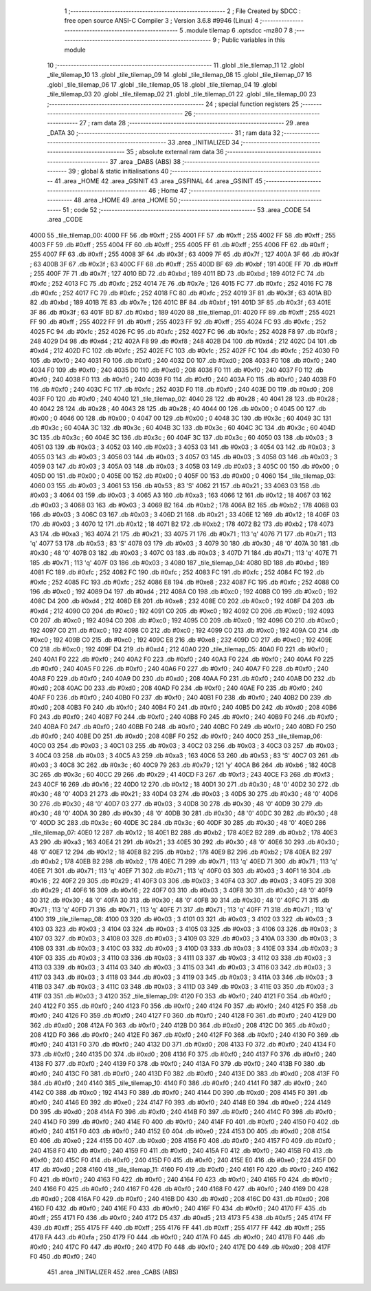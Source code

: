                               1 ;--------------------------------------------------------
                              2 ; File Created by SDCC : free open source ANSI-C Compiler
                              3 ; Version 3.6.8 #9946 (Linux)
                              4 ;--------------------------------------------------------
                              5 	.module tilemap
                              6 	.optsdcc -mz80
                              7 	
                              8 ;--------------------------------------------------------
                              9 ; Public variables in this module
                             10 ;--------------------------------------------------------
                             11 	.globl _tile_tilemap_11
                             12 	.globl _tile_tilemap_10
                             13 	.globl _tile_tilemap_09
                             14 	.globl _tile_tilemap_08
                             15 	.globl _tile_tilemap_07
                             16 	.globl _tile_tilemap_06
                             17 	.globl _tile_tilemap_05
                             18 	.globl _tile_tilemap_04
                             19 	.globl _tile_tilemap_03
                             20 	.globl _tile_tilemap_02
                             21 	.globl _tile_tilemap_01
                             22 	.globl _tile_tilemap_00
                             23 ;--------------------------------------------------------
                             24 ; special function registers
                             25 ;--------------------------------------------------------
                             26 ;--------------------------------------------------------
                             27 ; ram data
                             28 ;--------------------------------------------------------
                             29 	.area _DATA
                             30 ;--------------------------------------------------------
                             31 ; ram data
                             32 ;--------------------------------------------------------
                             33 	.area _INITIALIZED
                             34 ;--------------------------------------------------------
                             35 ; absolute external ram data
                             36 ;--------------------------------------------------------
                             37 	.area _DABS (ABS)
                             38 ;--------------------------------------------------------
                             39 ; global & static initialisations
                             40 ;--------------------------------------------------------
                             41 	.area _HOME
                             42 	.area _GSINIT
                             43 	.area _GSFINAL
                             44 	.area _GSINIT
                             45 ;--------------------------------------------------------
                             46 ; Home
                             47 ;--------------------------------------------------------
                             48 	.area _HOME
                             49 	.area _HOME
                             50 ;--------------------------------------------------------
                             51 ; code
                             52 ;--------------------------------------------------------
                             53 	.area _CODE
                             54 	.area _CODE
   4000                      55 _tile_tilemap_00:
   4000 FF                   56 	.db #0xff	; 255
   4001 FF                   57 	.db #0xff	; 255
   4002 FF                   58 	.db #0xff	; 255
   4003 FF                   59 	.db #0xff	; 255
   4004 FF                   60 	.db #0xff	; 255
   4005 FF                   61 	.db #0xff	; 255
   4006 FF                   62 	.db #0xff	; 255
   4007 FF                   63 	.db #0xff	; 255
   4008 3F                   64 	.db #0x3f	; 63
   4009 7F                   65 	.db #0x7f	; 127
   400A 3F                   66 	.db #0x3f	; 63
   400B 3F                   67 	.db #0x3f	; 63
   400C FF                   68 	.db #0xff	; 255
   400D BF                   69 	.db #0xbf	; 191
   400E FF                   70 	.db #0xff	; 255
   400F 7F                   71 	.db #0x7f	; 127
   4010 BD                   72 	.db #0xbd	; 189
   4011 BD                   73 	.db #0xbd	; 189
   4012 FC                   74 	.db #0xfc	; 252
   4013 FC                   75 	.db #0xfc	; 252
   4014 7E                   76 	.db #0x7e	; 126
   4015 FC                   77 	.db #0xfc	; 252
   4016 FC                   78 	.db #0xfc	; 252
   4017 FC                   79 	.db #0xfc	; 252
   4018 FC                   80 	.db #0xfc	; 252
   4019 3F                   81 	.db #0x3f	; 63
   401A BD                   82 	.db #0xbd	; 189
   401B 7E                   83 	.db #0x7e	; 126
   401C BF                   84 	.db #0xbf	; 191
   401D 3F                   85 	.db #0x3f	; 63
   401E 3F                   86 	.db #0x3f	; 63
   401F BD                   87 	.db #0xbd	; 189
   4020                      88 _tile_tilemap_01:
   4020 FF                   89 	.db #0xff	; 255
   4021 FF                   90 	.db #0xff	; 255
   4022 FF                   91 	.db #0xff	; 255
   4023 FF                   92 	.db #0xff	; 255
   4024 FC                   93 	.db #0xfc	; 252
   4025 FC                   94 	.db #0xfc	; 252
   4026 FC                   95 	.db #0xfc	; 252
   4027 FC                   96 	.db #0xfc	; 252
   4028 F8                   97 	.db #0xf8	; 248
   4029 D4                   98 	.db #0xd4	; 212
   402A F8                   99 	.db #0xf8	; 248
   402B D4                  100 	.db #0xd4	; 212
   402C D4                  101 	.db #0xd4	; 212
   402D FC                  102 	.db #0xfc	; 252
   402E FC                  103 	.db #0xfc	; 252
   402F FC                  104 	.db #0xfc	; 252
   4030 F0                  105 	.db #0xf0	; 240
   4031 F0                  106 	.db #0xf0	; 240
   4032 D0                  107 	.db #0xd0	; 208
   4033 F0                  108 	.db #0xf0	; 240
   4034 F0                  109 	.db #0xf0	; 240
   4035 D0                  110 	.db #0xd0	; 208
   4036 F0                  111 	.db #0xf0	; 240
   4037 F0                  112 	.db #0xf0	; 240
   4038 F0                  113 	.db #0xf0	; 240
   4039 F0                  114 	.db #0xf0	; 240
   403A F0                  115 	.db #0xf0	; 240
   403B F0                  116 	.db #0xf0	; 240
   403C FC                  117 	.db #0xfc	; 252
   403D F0                  118 	.db #0xf0	; 240
   403E D0                  119 	.db #0xd0	; 208
   403F F0                  120 	.db #0xf0	; 240
   4040                     121 _tile_tilemap_02:
   4040 28                  122 	.db #0x28	; 40
   4041 28                  123 	.db #0x28	; 40
   4042 28                  124 	.db #0x28	; 40
   4043 28                  125 	.db #0x28	; 40
   4044 00                  126 	.db #0x00	; 0
   4045 00                  127 	.db #0x00	; 0
   4046 00                  128 	.db #0x00	; 0
   4047 00                  129 	.db #0x00	; 0
   4048 3C                  130 	.db #0x3c	; 60
   4049 3C                  131 	.db #0x3c	; 60
   404A 3C                  132 	.db #0x3c	; 60
   404B 3C                  133 	.db #0x3c	; 60
   404C 3C                  134 	.db #0x3c	; 60
   404D 3C                  135 	.db #0x3c	; 60
   404E 3C                  136 	.db #0x3c	; 60
   404F 3C                  137 	.db #0x3c	; 60
   4050 03                  138 	.db #0x03	; 3
   4051 03                  139 	.db #0x03	; 3
   4052 03                  140 	.db #0x03	; 3
   4053 03                  141 	.db #0x03	; 3
   4054 03                  142 	.db #0x03	; 3
   4055 03                  143 	.db #0x03	; 3
   4056 03                  144 	.db #0x03	; 3
   4057 03                  145 	.db #0x03	; 3
   4058 03                  146 	.db #0x03	; 3
   4059 03                  147 	.db #0x03	; 3
   405A 03                  148 	.db #0x03	; 3
   405B 03                  149 	.db #0x03	; 3
   405C 00                  150 	.db #0x00	; 0
   405D 00                  151 	.db #0x00	; 0
   405E 00                  152 	.db #0x00	; 0
   405F 00                  153 	.db #0x00	; 0
   4060                     154 _tile_tilemap_03:
   4060 03                  155 	.db #0x03	; 3
   4061 53                  156 	.db #0x53	; 83	'S'
   4062 21                  157 	.db #0x21	; 33
   4063 03                  158 	.db #0x03	; 3
   4064 03                  159 	.db #0x03	; 3
   4065 A3                  160 	.db #0xa3	; 163
   4066 12                  161 	.db #0x12	; 18
   4067 03                  162 	.db #0x03	; 3
   4068 03                  163 	.db #0x03	; 3
   4069 B2                  164 	.db #0xb2	; 178
   406A B2                  165 	.db #0xb2	; 178
   406B 03                  166 	.db #0x03	; 3
   406C 03                  167 	.db #0x03	; 3
   406D 21                  168 	.db #0x21	; 33
   406E 12                  169 	.db #0x12	; 18
   406F 03                  170 	.db #0x03	; 3
   4070 12                  171 	.db #0x12	; 18
   4071 B2                  172 	.db #0xb2	; 178
   4072 B2                  173 	.db #0xb2	; 178
   4073 A3                  174 	.db #0xa3	; 163
   4074 21                  175 	.db #0x21	; 33
   4075 71                  176 	.db #0x71	; 113	'q'
   4076 71                  177 	.db #0x71	; 113	'q'
   4077 53                  178 	.db #0x53	; 83	'S'
   4078 03                  179 	.db #0x03	; 3
   4079 30                  180 	.db #0x30	; 48	'0'
   407A 30                  181 	.db #0x30	; 48	'0'
   407B 03                  182 	.db #0x03	; 3
   407C 03                  183 	.db #0x03	; 3
   407D 71                  184 	.db #0x71	; 113	'q'
   407E 71                  185 	.db #0x71	; 113	'q'
   407F 03                  186 	.db #0x03	; 3
   4080                     187 _tile_tilemap_04:
   4080 BD                  188 	.db #0xbd	; 189
   4081 FC                  189 	.db #0xfc	; 252
   4082 FC                  190 	.db #0xfc	; 252
   4083 FC                  191 	.db #0xfc	; 252
   4084 FC                  192 	.db #0xfc	; 252
   4085 FC                  193 	.db #0xfc	; 252
   4086 E8                  194 	.db #0xe8	; 232
   4087 FC                  195 	.db #0xfc	; 252
   4088 C0                  196 	.db #0xc0	; 192
   4089 D4                  197 	.db #0xd4	; 212
   408A C0                  198 	.db #0xc0	; 192
   408B C0                  199 	.db #0xc0	; 192
   408C D4                  200 	.db #0xd4	; 212
   408D E8                  201 	.db #0xe8	; 232
   408E C0                  202 	.db #0xc0	; 192
   408F D4                  203 	.db #0xd4	; 212
   4090 C0                  204 	.db #0xc0	; 192
   4091 C0                  205 	.db #0xc0	; 192
   4092 C0                  206 	.db #0xc0	; 192
   4093 C0                  207 	.db #0xc0	; 192
   4094 C0                  208 	.db #0xc0	; 192
   4095 C0                  209 	.db #0xc0	; 192
   4096 C0                  210 	.db #0xc0	; 192
   4097 C0                  211 	.db #0xc0	; 192
   4098 C0                  212 	.db #0xc0	; 192
   4099 C0                  213 	.db #0xc0	; 192
   409A C0                  214 	.db #0xc0	; 192
   409B C0                  215 	.db #0xc0	; 192
   409C E8                  216 	.db #0xe8	; 232
   409D C0                  217 	.db #0xc0	; 192
   409E C0                  218 	.db #0xc0	; 192
   409F D4                  219 	.db #0xd4	; 212
   40A0                     220 _tile_tilemap_05:
   40A0 F0                  221 	.db #0xf0	; 240
   40A1 F0                  222 	.db #0xf0	; 240
   40A2 F0                  223 	.db #0xf0	; 240
   40A3 F0                  224 	.db #0xf0	; 240
   40A4 F0                  225 	.db #0xf0	; 240
   40A5 F0                  226 	.db #0xf0	; 240
   40A6 F0                  227 	.db #0xf0	; 240
   40A7 F0                  228 	.db #0xf0	; 240
   40A8 F0                  229 	.db #0xf0	; 240
   40A9 D0                  230 	.db #0xd0	; 208
   40AA F0                  231 	.db #0xf0	; 240
   40AB D0                  232 	.db #0xd0	; 208
   40AC D0                  233 	.db #0xd0	; 208
   40AD F0                  234 	.db #0xf0	; 240
   40AE F0                  235 	.db #0xf0	; 240
   40AF F0                  236 	.db #0xf0	; 240
   40B0 F0                  237 	.db #0xf0	; 240
   40B1 F0                  238 	.db #0xf0	; 240
   40B2 D0                  239 	.db #0xd0	; 208
   40B3 F0                  240 	.db #0xf0	; 240
   40B4 F0                  241 	.db #0xf0	; 240
   40B5 D0                  242 	.db #0xd0	; 208
   40B6 F0                  243 	.db #0xf0	; 240
   40B7 F0                  244 	.db #0xf0	; 240
   40B8 F0                  245 	.db #0xf0	; 240
   40B9 F0                  246 	.db #0xf0	; 240
   40BA F0                  247 	.db #0xf0	; 240
   40BB F0                  248 	.db #0xf0	; 240
   40BC F0                  249 	.db #0xf0	; 240
   40BD F0                  250 	.db #0xf0	; 240
   40BE D0                  251 	.db #0xd0	; 208
   40BF F0                  252 	.db #0xf0	; 240
   40C0                     253 _tile_tilemap_06:
   40C0 03                  254 	.db #0x03	; 3
   40C1 03                  255 	.db #0x03	; 3
   40C2 03                  256 	.db #0x03	; 3
   40C3 03                  257 	.db #0x03	; 3
   40C4 03                  258 	.db #0x03	; 3
   40C5 A3                  259 	.db #0xa3	; 163
   40C6 53                  260 	.db #0x53	; 83	'S'
   40C7 03                  261 	.db #0x03	; 3
   40C8 3C                  262 	.db #0x3c	; 60
   40C9 79                  263 	.db #0x79	; 121	'y'
   40CA B6                  264 	.db #0xb6	; 182
   40CB 3C                  265 	.db #0x3c	; 60
   40CC 29                  266 	.db #0x29	; 41
   40CD F3                  267 	.db #0xf3	; 243
   40CE F3                  268 	.db #0xf3	; 243
   40CF 16                  269 	.db #0x16	; 22
   40D0 12                  270 	.db #0x12	; 18
   40D1 30                  271 	.db #0x30	; 48	'0'
   40D2 30                  272 	.db #0x30	; 48	'0'
   40D3 21                  273 	.db #0x21	; 33
   40D4 03                  274 	.db #0x03	; 3
   40D5 30                  275 	.db #0x30	; 48	'0'
   40D6 30                  276 	.db #0x30	; 48	'0'
   40D7 03                  277 	.db #0x03	; 3
   40D8 30                  278 	.db #0x30	; 48	'0'
   40D9 30                  279 	.db #0x30	; 48	'0'
   40DA 30                  280 	.db #0x30	; 48	'0'
   40DB 30                  281 	.db #0x30	; 48	'0'
   40DC 30                  282 	.db #0x30	; 48	'0'
   40DD 3C                  283 	.db #0x3c	; 60
   40DE 3C                  284 	.db #0x3c	; 60
   40DF 30                  285 	.db #0x30	; 48	'0'
   40E0                     286 _tile_tilemap_07:
   40E0 12                  287 	.db #0x12	; 18
   40E1 B2                  288 	.db #0xb2	; 178
   40E2 B2                  289 	.db #0xb2	; 178
   40E3 A3                  290 	.db #0xa3	; 163
   40E4 21                  291 	.db #0x21	; 33
   40E5 30                  292 	.db #0x30	; 48	'0'
   40E6 30                  293 	.db #0x30	; 48	'0'
   40E7 12                  294 	.db #0x12	; 18
   40E8 B2                  295 	.db #0xb2	; 178
   40E9 B2                  296 	.db #0xb2	; 178
   40EA B2                  297 	.db #0xb2	; 178
   40EB B2                  298 	.db #0xb2	; 178
   40EC 71                  299 	.db #0x71	; 113	'q'
   40ED 71                  300 	.db #0x71	; 113	'q'
   40EE 71                  301 	.db #0x71	; 113	'q'
   40EF 71                  302 	.db #0x71	; 113	'q'
   40F0 03                  303 	.db #0x03	; 3
   40F1 16                  304 	.db #0x16	; 22
   40F2 29                  305 	.db #0x29	; 41
   40F3 03                  306 	.db #0x03	; 3
   40F4 03                  307 	.db #0x03	; 3
   40F5 29                  308 	.db #0x29	; 41
   40F6 16                  309 	.db #0x16	; 22
   40F7 03                  310 	.db #0x03	; 3
   40F8 30                  311 	.db #0x30	; 48	'0'
   40F9 30                  312 	.db #0x30	; 48	'0'
   40FA 30                  313 	.db #0x30	; 48	'0'
   40FB 30                  314 	.db #0x30	; 48	'0'
   40FC 71                  315 	.db #0x71	; 113	'q'
   40FD 71                  316 	.db #0x71	; 113	'q'
   40FE 71                  317 	.db #0x71	; 113	'q'
   40FF 71                  318 	.db #0x71	; 113	'q'
   4100                     319 _tile_tilemap_08:
   4100 03                  320 	.db #0x03	; 3
   4101 03                  321 	.db #0x03	; 3
   4102 03                  322 	.db #0x03	; 3
   4103 03                  323 	.db #0x03	; 3
   4104 03                  324 	.db #0x03	; 3
   4105 03                  325 	.db #0x03	; 3
   4106 03                  326 	.db #0x03	; 3
   4107 03                  327 	.db #0x03	; 3
   4108 03                  328 	.db #0x03	; 3
   4109 03                  329 	.db #0x03	; 3
   410A 03                  330 	.db #0x03	; 3
   410B 03                  331 	.db #0x03	; 3
   410C 03                  332 	.db #0x03	; 3
   410D 03                  333 	.db #0x03	; 3
   410E 03                  334 	.db #0x03	; 3
   410F 03                  335 	.db #0x03	; 3
   4110 03                  336 	.db #0x03	; 3
   4111 03                  337 	.db #0x03	; 3
   4112 03                  338 	.db #0x03	; 3
   4113 03                  339 	.db #0x03	; 3
   4114 03                  340 	.db #0x03	; 3
   4115 03                  341 	.db #0x03	; 3
   4116 03                  342 	.db #0x03	; 3
   4117 03                  343 	.db #0x03	; 3
   4118 03                  344 	.db #0x03	; 3
   4119 03                  345 	.db #0x03	; 3
   411A 03                  346 	.db #0x03	; 3
   411B 03                  347 	.db #0x03	; 3
   411C 03                  348 	.db #0x03	; 3
   411D 03                  349 	.db #0x03	; 3
   411E 03                  350 	.db #0x03	; 3
   411F 03                  351 	.db #0x03	; 3
   4120                     352 _tile_tilemap_09:
   4120 F0                  353 	.db #0xf0	; 240
   4121 F0                  354 	.db #0xf0	; 240
   4122 F0                  355 	.db #0xf0	; 240
   4123 F0                  356 	.db #0xf0	; 240
   4124 F0                  357 	.db #0xf0	; 240
   4125 F0                  358 	.db #0xf0	; 240
   4126 F0                  359 	.db #0xf0	; 240
   4127 F0                  360 	.db #0xf0	; 240
   4128 F0                  361 	.db #0xf0	; 240
   4129 D0                  362 	.db #0xd0	; 208
   412A F0                  363 	.db #0xf0	; 240
   412B D0                  364 	.db #0xd0	; 208
   412C D0                  365 	.db #0xd0	; 208
   412D F0                  366 	.db #0xf0	; 240
   412E F0                  367 	.db #0xf0	; 240
   412F F0                  368 	.db #0xf0	; 240
   4130 F0                  369 	.db #0xf0	; 240
   4131 F0                  370 	.db #0xf0	; 240
   4132 D0                  371 	.db #0xd0	; 208
   4133 F0                  372 	.db #0xf0	; 240
   4134 F0                  373 	.db #0xf0	; 240
   4135 D0                  374 	.db #0xd0	; 208
   4136 F0                  375 	.db #0xf0	; 240
   4137 F0                  376 	.db #0xf0	; 240
   4138 F0                  377 	.db #0xf0	; 240
   4139 F0                  378 	.db #0xf0	; 240
   413A F0                  379 	.db #0xf0	; 240
   413B F0                  380 	.db #0xf0	; 240
   413C F0                  381 	.db #0xf0	; 240
   413D F0                  382 	.db #0xf0	; 240
   413E D0                  383 	.db #0xd0	; 208
   413F F0                  384 	.db #0xf0	; 240
   4140                     385 _tile_tilemap_10:
   4140 F0                  386 	.db #0xf0	; 240
   4141 F0                  387 	.db #0xf0	; 240
   4142 C0                  388 	.db #0xc0	; 192
   4143 F0                  389 	.db #0xf0	; 240
   4144 D0                  390 	.db #0xd0	; 208
   4145 F0                  391 	.db #0xf0	; 240
   4146 E0                  392 	.db #0xe0	; 224
   4147 F0                  393 	.db #0xf0	; 240
   4148 E0                  394 	.db #0xe0	; 224
   4149 D0                  395 	.db #0xd0	; 208
   414A F0                  396 	.db #0xf0	; 240
   414B F0                  397 	.db #0xf0	; 240
   414C F0                  398 	.db #0xf0	; 240
   414D F0                  399 	.db #0xf0	; 240
   414E F0                  400 	.db #0xf0	; 240
   414F F0                  401 	.db #0xf0	; 240
   4150 F0                  402 	.db #0xf0	; 240
   4151 F0                  403 	.db #0xf0	; 240
   4152 E0                  404 	.db #0xe0	; 224
   4153 D0                  405 	.db #0xd0	; 208
   4154 E0                  406 	.db #0xe0	; 224
   4155 D0                  407 	.db #0xd0	; 208
   4156 F0                  408 	.db #0xf0	; 240
   4157 F0                  409 	.db #0xf0	; 240
   4158 F0                  410 	.db #0xf0	; 240
   4159 F0                  411 	.db #0xf0	; 240
   415A F0                  412 	.db #0xf0	; 240
   415B F0                  413 	.db #0xf0	; 240
   415C F0                  414 	.db #0xf0	; 240
   415D F0                  415 	.db #0xf0	; 240
   415E E0                  416 	.db #0xe0	; 224
   415F D0                  417 	.db #0xd0	; 208
   4160                     418 _tile_tilemap_11:
   4160 F0                  419 	.db #0xf0	; 240
   4161 F0                  420 	.db #0xf0	; 240
   4162 F0                  421 	.db #0xf0	; 240
   4163 F0                  422 	.db #0xf0	; 240
   4164 F0                  423 	.db #0xf0	; 240
   4165 F0                  424 	.db #0xf0	; 240
   4166 F0                  425 	.db #0xf0	; 240
   4167 F0                  426 	.db #0xf0	; 240
   4168 F0                  427 	.db #0xf0	; 240
   4169 D0                  428 	.db #0xd0	; 208
   416A F0                  429 	.db #0xf0	; 240
   416B D0                  430 	.db #0xd0	; 208
   416C D0                  431 	.db #0xd0	; 208
   416D F0                  432 	.db #0xf0	; 240
   416E F0                  433 	.db #0xf0	; 240
   416F F0                  434 	.db #0xf0	; 240
   4170 FF                  435 	.db #0xff	; 255
   4171 F0                  436 	.db #0xf0	; 240
   4172 D5                  437 	.db #0xd5	; 213
   4173 F5                  438 	.db #0xf5	; 245
   4174 FF                  439 	.db #0xff	; 255
   4175 FF                  440 	.db #0xff	; 255
   4176 FF                  441 	.db #0xff	; 255
   4177 FF                  442 	.db #0xff	; 255
   4178 FA                  443 	.db #0xfa	; 250
   4179 F0                  444 	.db #0xf0	; 240
   417A F0                  445 	.db #0xf0	; 240
   417B F0                  446 	.db #0xf0	; 240
   417C F0                  447 	.db #0xf0	; 240
   417D F0                  448 	.db #0xf0	; 240
   417E D0                  449 	.db #0xd0	; 208
   417F F0                  450 	.db #0xf0	; 240
                            451 	.area _INITIALIZER
                            452 	.area _CABS (ABS)

